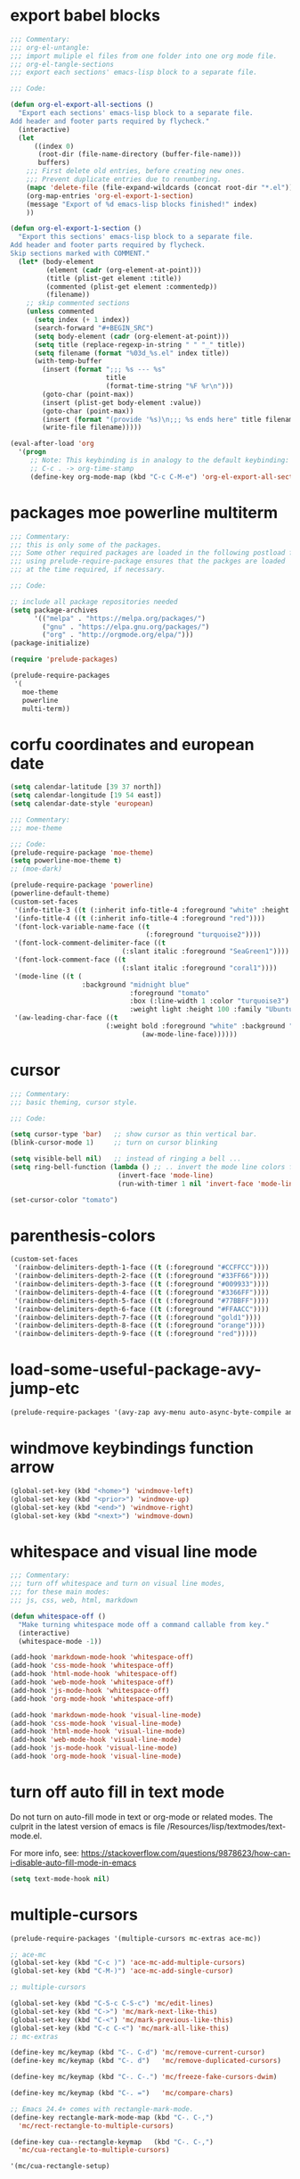 * export babel blocks
  :PROPERTIES:
  :EXPORT_HUGO_WEIGHT: 20
  :END:

#+BEGIN_SRC emacs-lisp
  ;;; Commentary:
  ;;; org-el-untangle:
  ;;; import muliple el files from one folder into one org mode file.
  ;;; org-el-tangle-sections
  ;;; export each sections' emacs-lisp block to a separate file.

  ;;; Code:

  (defun org-el-export-all-sections ()
    "Export each sections' emacs-lisp block to a separate file.
  Add header and footer parts required by flycheck."
    (interactive)
    (let
        ((index 0)
         (root-dir (file-name-directory (buffer-file-name)))
         buffers)
      ;;; First delete old entries, before creating new ones.
      ;;; Prevent duplicate entries due to renumbering.
      (mapc 'delete-file (file-expand-wildcards (concat root-dir "*.el")))
      (org-map-entries 'org-el-export-1-section)
      (message "Export of %d emacs-lisp blocks finished!" index)
      ))

  (defun org-el-export-1-section ()
    "Export this sections' emacs-lisp block to a separate file.
  Add header and footer parts required by flycheck.
  Skip sections marked with COMMENT."
    (let* (body-element
           (element (cadr (org-element-at-point)))
           (title (plist-get element :title))
           (commented (plist-get element :commentedp))
           (filename))
      ;; skip commented sections
      (unless commented
        (setq index (+ 1 index))
        (search-forward "#+BEGIN_SRC")
        (setq body-element (cadr (org-element-at-point)))
        (setq title (replace-regexp-in-string " " "_" title))
        (setq filename (format "%03d_%s.el" index title))
        (with-temp-buffer
          (insert (format ";;; %s --- %s"
                          title
                          (format-time-string "%F %r\n")))
          (goto-char (point-max))
          (insert (plist-get body-element :value))
          (goto-char (point-max))
          (insert (format "(provide '%s)\n;;; %s ends here" title filename))
          (write-file filename)))))

  (eval-after-load 'org
    '(progn
       ;; Note: This keybinding is in analogy to the default keybinding:
       ;; C-c . -> org-time-stamp
       (define-key org-mode-map (kbd "C-c C-M-e") 'org-el-export-all-sections)))
#+END_SRC

* packages moe powerline multiterm
  :PROPERTIES:
  :EXPORT_HUGO_WEIGHT: 0
  :END:

#+BEGIN_SRC emacs-lisp
  ;;; Commentary:
  ;;; this is only some of the packages.
  ;;; Some other required packages are loaded in the following postload files.
  ;;; using prelude-require-package ensures that the packges are loaded
  ;;; at the time required, if necessary.

  ;;; Code:

  ;; include all package repositories needed
  (setq package-archives
        '(("melpa" . "https://melpa.org/packages/")
          ("gnu" . "https://elpa.gnu.org/packages/")
          ("org" . "http://orgmode.org/elpa/")))
  (package-initialize)

  (require 'prelude-packages)

  (prelude-require-packages
   '(
     moe-theme
     powerline
     multi-term))

#+END_SRC

* corfu coordinates and european date
  :END:

#+BEGIN_SRC emacs-lisp
  (setq calendar-latitude [39 37 north])
  (setq calendar-longitude [19 54 east])
  (setq calendar-date-style 'european)
#+END_SRC

* moe theme powerline faces
  :PROPERTIES:
  :EXPORT_HUGO_WEIGHT: 2
  :END:

#+BEGIN_SRC emacs-lisp
  ;;; Commentary:
  ;;; moe-theme

  ;;; Code:
  (prelude-require-package 'moe-theme)
  (setq powerline-moe-theme t)
  ;; (moe-dark)

  (prelude-require-package 'powerline)
  (powerline-default-theme)
  (custom-set-faces
   '(info-title-3 ((t (:inherit info-title-4 :foreground "white" :height 1.2))))
   '(info-title-4 ((t (:inherit info-title-4 :foreground "red"))))
   '(font-lock-variable-name-face ((t
                                    (:foreground "turquoise2"))))
   '(font-lock-comment-delimiter-face ((t
                              (:slant italic :foreground "SeaGreen1"))))
   '(font-lock-comment-face ((t
                              (:slant italic :foreground "coral1"))))
   '(mode-line ((t (
                    :background "midnight blue"
                                :foreground "tomato"
                                :box (:line-width 1 :color "turquoise3")
                                :weight light :height 100 :family "Ubuntu"))))
   '(aw-leading-char-face ((t
                          (:weight bold :foreground "white" :background "red" :inherit
                                   (aw-mode-line-face))))))
#+END_SRC
* cursor
  :PROPERTIES:
  :EXPORT_HUGO_WEIGHT: 5
  :END:

#+BEGIN_SRC emacs-lisp
  ;;; Commentary:
  ;;; basic theming, cursor style.

  ;;; Code:

  (setq cursor-type 'bar)   ;; show cursor as thin vertical bar.
  (blink-cursor-mode 1)     ;; turn on cursor blinking

  (setq visible-bell nil)   ;; instead of ringing a bell ...
  (setq ring-bell-function (lambda () ;; .. invert the mode line colors for 1 second
                             (invert-face 'mode-line)
                             (run-with-timer 1 nil 'invert-face 'mode-line)))

  (set-cursor-color "tomato")
#+END_SRC
* parenthesis-colors
  :PROPERTIES:
  :EXPORT_HUGO_WEIGHT: 7
  :END:

#+BEGIN_SRC emacs-lisp
  (custom-set-faces
   '(rainbow-delimiters-depth-1-face ((t (:foreground "#CCFFCC"))))
   '(rainbow-delimiters-depth-2-face ((t (:foreground "#33FF66"))))
   '(rainbow-delimiters-depth-3-face ((t (:foreground "#009933"))))
   '(rainbow-delimiters-depth-4-face ((t (:foreground "#3366FF"))))
   '(rainbow-delimiters-depth-5-face ((t (:foreground "#77BBFF"))))
   '(rainbow-delimiters-depth-6-face ((t (:foreground "#FFAACC"))))
   '(rainbow-delimiters-depth-7-face ((t (:foreground "gold1"))))
   '(rainbow-delimiters-depth-8-face ((t (:foreground "orange"))))
   '(rainbow-delimiters-depth-9-face ((t (:foreground "red")))))
#+END_SRC

* load-some-useful-package-avy-jump-etc
  :PROPERTIES:
  :EXPORT_HUGO_WEIGHT: 8
  :END:

#+BEGIN_SRC emacs-lisp
  (prelude-require-packages '(avy-zap avy-menu auto-async-byte-compile anzu ace-window ace-popup-menu ace-isearch))
#+END_SRC

* windmove keybindings function arrow

#+BEGIN_SRC emacs-lisp
  (global-set-key (kbd "<home>") 'windmove-left)
  (global-set-key (kbd "<prior>") 'windmove-up)
  (global-set-key (kbd "<end>") 'windmove-right)
  (global-set-key (kbd "<next>") 'windmove-down)
#+END_SRC

* whitespace and visual line mode
  :PROPERTIES:
  :EXPORT_HUGO_WEIGHT: 10
  :END:

#+BEGIN_SRC emacs-lisp
  ;;; Commentary:
  ;;; turn off whitespace and turn on visual line modes,
  ;;; for these main modes:
  ;;; js, css, web, html, markdown

  (defun whitespace-off ()
    "Make turning whitespace mode off a command callable from key."
    (interactive)
    (whitespace-mode -1))

  (add-hook 'markdown-mode-hook 'whitespace-off)
  (add-hook 'css-mode-hook 'whitespace-off)
  (add-hook 'html-mode-hook 'whitespace-off)
  (add-hook 'web-mode-hook 'whitespace-off)
  (add-hook 'js-mode-hook 'whitespace-off)
  (add-hook 'org-mode-hook 'whitespace-off)

  (add-hook 'markdown-mode-hook 'visual-line-mode)
  (add-hook 'css-mode-hook 'visual-line-mode)
  (add-hook 'html-mode-hook 'visual-line-mode)
  (add-hook 'web-mode-hook 'visual-line-mode)
  (add-hook 'js-mode-hook 'visual-line-mode)
  (add-hook 'org-mode-hook 'visual-line-mode)
#+END_SRC

* turn off auto fill in text mode
  :PROPERTIES:
  :EXPORT_HUGO_WEIGHT: 11
  :END:

Do not turn on auto-fill mode in text or org-mode or related modes.
The culprit in the latest version of emacs is file /Resources/lisp/textmodes/text-mode.el.

For more info, see: https://stackoverflow.com/questions/9878623/how-can-i-disable-auto-fill-mode-in-emacs

#+BEGIN_SRC emacs-lisp
(setq text-mode-hook nil)
#+END_SRC


* multiple-cursors
  :PROPERTIES:
  :EXPORT_HUGO_WEIGHT: 12
  :END:

#+BEGIN_SRC emacs-lisp
  (prelude-require-packages '(multiple-cursors mc-extras ace-mc))

  ;; ace-mc
  (global-set-key (kbd "C-c )") 'ace-mc-add-multiple-cursors)
  (global-set-key (kbd "C-M-)") 'ace-mc-add-single-cursor)

  ;; multiple-cursors

  (global-set-key (kbd "C-S-c C-S-c") 'mc/edit-lines)
  (global-set-key (kbd "C->") 'mc/mark-next-like-this)
  (global-set-key (kbd "C-<") 'mc/mark-previous-like-this)
  (global-set-key (kbd "C-c C-<") 'mc/mark-all-like-this)
  ;; mc-extras

  (define-key mc/keymap (kbd "C-. C-d") 'mc/remove-current-cursor)
  (define-key mc/keymap (kbd "C-. d")   'mc/remove-duplicated-cursors)

  (define-key mc/keymap (kbd "C-. C-.") 'mc/freeze-fake-cursors-dwim)

  (define-key mc/keymap (kbd "C-. =")   'mc/compare-chars)

  ;; Emacs 24.4+ comes with rectangle-mark-mode.
  (define-key rectangle-mark-mode-map (kbd "C-. C-,")
    'mc/rect-rectangle-to-multiple-cursors)

  (define-key cua--rectangle-keymap   (kbd "C-. C-,")
    'mc/cua-rectangle-to-multiple-cursors)

  '(mc/cua-rectangle-setup)
#+END_SRC

* rainbow blocks

#+BEGIN_SRC emacs-lisp
  (prelude-require-package 'rainbow-blocks)
  (add-hook 'emacs-lisp-mode-hook 'rainbow-blocks-mode)
#+END_SRC
